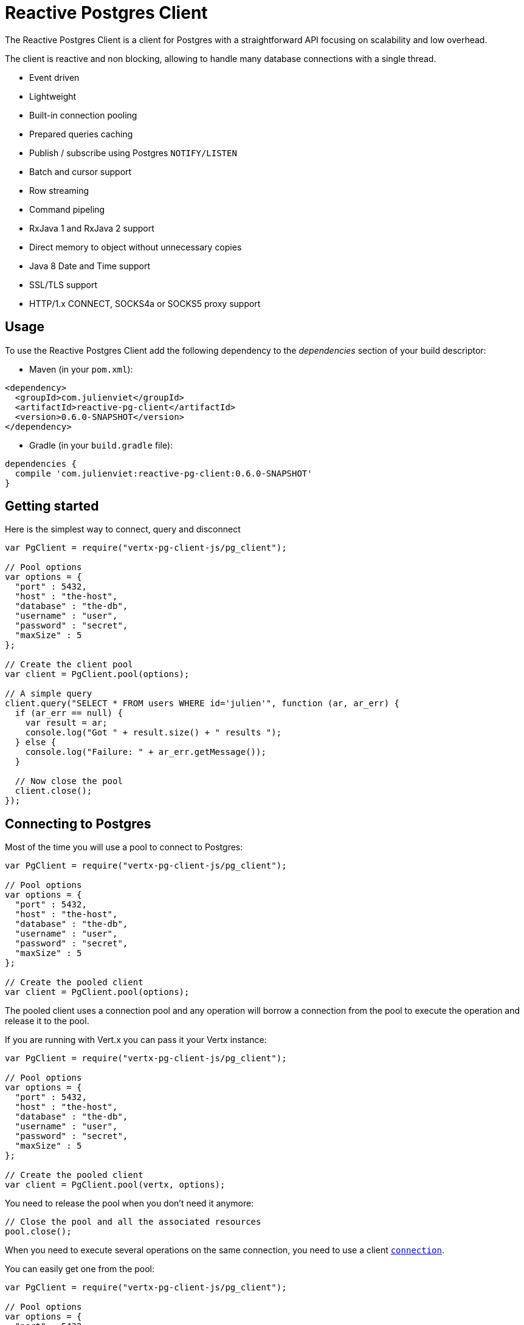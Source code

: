 = Reactive Postgres Client

The Reactive Postgres Client is a client for Postgres with a straightforward API focusing on
scalability and low overhead.

The client is reactive and non blocking, allowing to handle many database connections with a single thread.

* Event driven
* Lightweight
* Built-in connection pooling
* Prepared queries caching
* Publish / subscribe using Postgres `NOTIFY/LISTEN`
* Batch and cursor support
* Row streaming
* Command pipeling
* RxJava 1 and RxJava 2 support
* Direct memory to object without unnecessary copies
* Java 8 Date and Time support
* SSL/TLS support
* HTTP/1.x CONNECT, SOCKS4a or SOCKS5 proxy support

== Usage

To use the Reactive Postgres Client add the following dependency to the _dependencies_ section of your build descriptor:

* Maven (in your `pom.xml`):

[source,xml,subs="+attributes"]
----
<dependency>
  <groupId>com.julienviet</groupId>
  <artifactId>reactive-pg-client</artifactId>
  <version>0.6.0-SNAPSHOT</version>
</dependency>
----

* Gradle (in your `build.gradle` file):

[source,groovy,subs="+attributes"]
----
dependencies {
  compile 'com.julienviet:reactive-pg-client:0.6.0-SNAPSHOT'
}
----

== Getting started

Here is the simplest way to connect, query and disconnect

[source,js]
----
var PgClient = require("vertx-pg-client-js/pg_client");

// Pool options
var options = {
  "port" : 5432,
  "host" : "the-host",
  "database" : "the-db",
  "username" : "user",
  "password" : "secret",
  "maxSize" : 5
};

// Create the client pool
var client = PgClient.pool(options);

// A simple query
client.query("SELECT * FROM users WHERE id='julien'", function (ar, ar_err) {
  if (ar_err == null) {
    var result = ar;
    console.log("Got " + result.size() + " results ");
  } else {
    console.log("Failure: " + ar_err.getMessage());
  }

  // Now close the pool
  client.close();
});

----

== Connecting to Postgres

Most of the time you will use a pool to connect to Postgres:

[source,js]
----
var PgClient = require("vertx-pg-client-js/pg_client");

// Pool options
var options = {
  "port" : 5432,
  "host" : "the-host",
  "database" : "the-db",
  "username" : "user",
  "password" : "secret",
  "maxSize" : 5
};

// Create the pooled client
var client = PgClient.pool(options);

----

The pooled client uses a connection pool and any operation will borrow a connection from the pool
to execute the operation and release it to the pool.

If you are running with Vert.x you can pass it your Vertx instance:

[source,js]
----
var PgClient = require("vertx-pg-client-js/pg_client");

// Pool options
var options = {
  "port" : 5432,
  "host" : "the-host",
  "database" : "the-db",
  "username" : "user",
  "password" : "secret",
  "maxSize" : 5
};

// Create the pooled client
var client = PgClient.pool(vertx, options);

----

You need to release the pool when you don't need it anymore:

[source,js]
----

// Close the pool and all the associated resources
pool.close();

----

When you need to execute several operations on the same connection, you need to use a client
`link:../../jsdoc/module-vertx-pg-client-js_pg_connection-PgConnection.html[connection]`.

You can easily get one from the pool:

[source,js]
----
var PgClient = require("vertx-pg-client-js/pg_client");

// Pool options
var options = {
  "port" : 5432,
  "host" : "the-host",
  "database" : "the-db",
  "username" : "user",
  "password" : "secret",
  "maxSize" : 5
};

// Create the pooled client
var client = PgClient.pool(vertx, options);

// Get a connection from the pool
client.getConnection(function (ar1, ar1_err) {

  if (ar1_err == null) {

    console.log("Connected");

    // Obtain our connection
    var conn = ar1;

    // All operations execute on the same connection
    conn.query("SELECT * FROM users WHERE id='julien'", function (ar2, ar2_err) {
      if (ar2_err == null) {
        conn.query("SELECT * FROM users WHERE id='emad'", function (ar3, ar3_err) {
          // Release the connection to the pool
          conn.close();
        });
      } else {
        // Release the connection to the pool
        conn.close();
      }
    });
  } else {
    console.log("Could not connect: " + ar1_err.getMessage());
  }
});

----

Once you are done with the connection you must close it to release it to the pool, so it can be reused.

== Running queries

When you don't need a transaction or run single queries, you can run queries directly on the pool; the pool
will use one of its connection to run the query and return the result to you.

Here is how to run simple queries:

[source,js]
----
client.query("SELECT * FROM users WHERE id='julien'", function (ar, ar_err) {
  if (ar_err == null) {
    var result = ar;
    console.log("Got " + result.size() + " results ");
  } else {
    console.log("Failure: " + ar_err.getMessage());
  }
});

----

You can do the same with prepared queries.

The SQL string can refer to parameters by position, using `$1`, `$2`, etc…​

[source,js]
----
var Tuple = require("vertx-pg-client-js/tuple");
client.preparedQuery("SELECT * FROM users WHERE id=$1", Tuple.of("julien"), function (ar, ar_err) {
  if (ar_err == null) {
    var result = ar;
    console.log("Got " + result.size() + " results ");
  } else {
    console.log("Failure: " + ar_err.getMessage());
  }
});

----

Query methods provides an asynchronous `link:../../jsdoc/module-vertx-pg-client-js_pg_result-PgResult.html[PgResult]` instance that works for _SELECT_ queries

[source,js]
----
client.preparedQuery("SELECT first_name, last_name FROM users", function (ar, ar_err) {
  if (ar_err == null) {
    var result = ar;
    Array.prototype.forEach.call(result, function(row) {
      console.log("User " + row.getString(0) + " " + row.getString(1));
    });
  } else {
    console.log("Failure: " + ar_err.getMessage());
  }
});

----

or _UPDATE_/_INSERT_ queries:

[source,js]
----
var Tuple = require("vertx-pg-client-js/tuple");
client.preparedQuery("\"INSERT INTO users (first_name, last_name) VALUES ($1, $2)", Tuple.of("Julien", "Viet"), function (ar, ar_err) {
  if (ar_err == null) {
    var result = ar;
    console.log(result.updatedCount());
  } else {
    console.log("Failure: " + ar_err.getMessage());
  }
});

----

The `link:../../jsdoc/module-vertx-pg-client-js_row-Row.html[Row]` gives you access to your data by index

[source,js]
----
console.log("User " + row.getString(0) + " " + row.getString(1));

----

or by name

[source,js]
----
console.log("User " + row.getString("first_name") + " " + row.getString("last_name"));

----

You can access a wide variety of of types

[source,js]
----

var firstName = row.getString("first_name");
var male = row.getBoolean("male");
var age = row.getInteger("age");

// ...


----

You can execute prepared batch

[source,js]
----
var Tuple = require("vertx-pg-client-js/tuple");

// Add commands to the batch
var batch = [];
batch.push(Tuple.of("julien", "Julien Viet"));
batch.push(Tuple.of("emad", "Emad Alblueshi"));

// Execute the prepared batch
client.preparedBatch("INSERT INTO USERS (id, name) VALUES ($1, $2)", batch, function (res, res_err) {
  if (res_err == null) {

    // Process results
    var results = res;
  } else {
    console.log("Batch failed " + res_err);
  }
});

----

You can cache prepared queries:

[source,js]
----
var PgClient = require("vertx-pg-client-js/pg_client");

// Enable prepare statements
options.cachePreparedStatements = true;

var client = PgClient.pool(vertx, options);

----

== Using connections

When you need to execute sequential queries (without a transaction), you can create a new connection
or borrow one from the pool:

[source,js]
----
Code not translatable
----

Prepared queries can be created:

[source,js]
----
var Tuple = require("vertx-pg-client-js/tuple");
connection.prepare("SELECT * FROM users WHERE first_name LIKE $1", function (ar1, ar1_err) {
  if (ar1_err == null) {
    var pq = ar1;
    pq.execute(Tuple.of("julien"), function (ar2, ar2_err) {
      if (ar2_err == null) {
        // All rows
        var result = ar2;
      }
    });
  }
});

----

NOTE: prepared query caching depends on the `link:../dataobjects.html#PgConnectOptions#setCachePreparedStatements[cachePreparedStatements]` and
does not depend on whether you are creating prepared queries or use `link:../../jsdoc/module-vertx-pg-client-js_pg_client-PgClient.html#preparedQuery[direct prepared queries]`

By default prepared query executions fetch all results, you can use a `link:../../jsdoc/module-vertx-pg-client-js_pg_cursor-PgCursor.html[PgCursor]` to control the amount of rows you want to read:

[source,js]
----
var Tuple = require("vertx-pg-client-js/tuple");
connection.prepare("SELECT * FROM users WHERE first_name LIKE $1", function (ar1, ar1_err) {
  if (ar1_err == null) {
    var pq = ar1;

    // Create a cursor
    var cursor = pq.cursor(Tuple.of("julien"));

    // Read 50 rows
    cursor.read(50, function (ar2, ar2_err) {
      if (ar2_err == null) {
        var result = ar2;

        // Check for more ?
        if (cursor.hasMore()) {

          // Read the next 50
          cursor.read(50, function (ar3, ar3_err) {
            // More results, and so on...
          });
        } else {
          // No more results
        }
      }
    });
  }
});

----

Cursors shall be closed when they are released prematurely:

[source,js]
----
var Tuple = require("vertx-pg-client-js/tuple");
connection.prepare("SELECT * FROM users WHERE first_name LIKE $1", function (ar1, ar1_err) {
  if (ar1_err == null) {
    var pq = ar1;
    var cursor = pq.cursor(Tuple.of("julien"));
    cursor.read(50, function (ar2, ar2_err) {
      if (ar2_err == null) {
        // Close the cursor
        cursor.close();
      }
    });
  }
});

----

A stream API is also available for cursors, which can be more convenient, specially with the Rxified version.

[source,js]
----
var Tuple = require("vertx-pg-client-js/tuple");
connection.prepare("SELECT * FROM users WHERE first_name LIKE $1", function (ar1, ar1_err) {
  if (ar1_err == null) {
    var pq = ar1;

    // Fetch 50 rows at a time
    var stream = pq.createStream(50, Tuple.of("julien"));

    // Use the stream
    stream.exceptionHandler(function (err) {
      console.log("Error: " + err.getMessage());
    });
    stream.endHandler(function (v) {
      console.log("End of stream");
    });
    stream.handler(function (row) {
      console.log("User: " + row.getString("last_name"));
    });
  }
});

----

The stream read the rows by batch of `50` and stream them, when the rows have been passed to the handler,
a new batch of `50` is read and so on.

The stream can be resumed or paused, the loaded rows will remain in memory until they are delivered and the cursor
will stop iterating.

`link:../../jsdoc/module-vertx-pg-client-js_pg_prepared_query-PgPreparedQuery.html[PgPreparedQuery]` can perform efficient batching:

[source,js]
----
var Tuple = require("vertx-pg-client-js/tuple");
connection.prepare("INSERT INTO USERS (id, name) VALUES ($1, $2)", function (ar1, ar1_err) {
  if (ar1_err == null) {
    var prepared = ar1;

    // Create a query : bind parameters
    var batch = [];

    // Add commands to the createBatch
    batch.push(Tuple.of("julien", "Julien Viet"));
    batch.push(Tuple.of("emad", "Emad Alblueshi"));

    prepared.batch(batch, function (res, res_err) {
      if (res_err == null) {

        // Process results
        var results = res;
      } else {
        console.log("Batch failed " + res_err);
      }
    });
  }
});

----

== Using transactions

You can execute transaction using SQL `BEGIN`/`COMMIT`/`ROLLBACK`, if you do so you must use
a `link:../../jsdoc/module-vertx-pg-client-js_pg_connection-PgConnection.html[PgConnection]` and manage it yourself.

Or you can use the transaction API of `link:../../jsdoc/module-vertx-pg-client-js_pg_connection-PgConnection.html[PgConnection]`:

[source,js]
----
Code not translatable
----

When Postgres reports the current transaction is failed (e.g the infamous _current transaction is aborted, commands ignored until
end of transaction block_), the transaction is rollbacked and the `link:../../jsdoc/module-vertx-pg-client-js_pg_transaction-PgTransaction.html#abortHandler[abortHandler]`
is called:

[source,js]
----
pool.getConnection(function (res, res_err) {
  if (res_err == null) {

    // Transaction must use a connection
    var conn = res;

    // Begin the transaction
    var tx = conn.begin().abortHandler(function (v) {
      console.log("Transaction failed => rollbacked");
    });

    conn.query("INSERT INTO Users (first_name,last_name) VALUES ('Julien','Viet')", function (ar, ar_err) {
      // Works fine of course
    });
    conn.query("INSERT INTO Users (first_name,last_name) VALUES ('Julien','Viet')", function (ar, ar_err) {
      // Fails and triggers transaction aborts
    });

    // Attempt to commit the transaction
    tx.commit(function (ar, ar_err) {
      // But transaction abortion fails it
    });
  }
});

----

== Pub/sub

Postgres supports pub/sub communication channels.

You can set a `link:../../jsdoc/module-vertx-pg-client-js_pg_connection-PgConnection.html#notificationHandler[notificationHandler]` to receive
Postgres notifications:

[source,js]
----

connection.notificationHandler(function (notification) {
  console.log("Received " + notification.payload + " on channel " + notification.channel);
});

connection.query("LISTEN some-channel", function (ar, ar_err) {
  console.log("Subscribed to channel");
});

----

The `link:../../jsdoc/module-vertx-pg-client-js_pg_subscriber-PgSubscriber.html[PgSubscriber]` is a channel manager managing a single connection that
provides per channel subscription:

[source,js]
----
var PgSubscriber = require("vertx-pg-client-js/pg_subscriber");

var subscriber = PgSubscriber.subscriber(vertx, {
  "port" : 5432,
  "host" : "the-host",
  "database" : "the-db",
  "username" : "user",
  "password" : "secret"
});

// You can set the channel before connect
subscriber.channel("channel1").handler(function (payload) {
  console.log("Received " + payload);
});

subscriber.connect(function (ar, ar_err) {
  if (ar_err == null) {

    // Or you can set the channel after connect
    subscriber.channel("channel2").handler(function (payload) {
      console.log("Received " + payload);
    });
  }
});

----

You can provide a reconnect policy as a function that takes the number of `retries` as argument and returns an `amountOfTime`
value:

* when `amountOfTime < 0`: the subscriber is closed and there is no retry
* when `amountOfTime == 0`: the subscriber retries to connect immediately
* when `amountOfTime > 0`: the subscriber retries after `amountOfTime` milliseconds

[source,js]
----
var PgSubscriber = require("vertx-pg-client-js/pg_subscriber");

var subscriber = PgSubscriber.subscriber(vertx, {
  "port" : 5432,
  "host" : "the-host",
  "database" : "the-db",
  "username" : "user",
  "password" : "secret"
});

// Reconnect at most 10 times after 100 ms each
subscriber.reconnectPolicy(function (retries) {
  if (retries < 10) {
    return 100
  } else {
    return -1
  }
});

----

The default policy is to not reconnect.

== Using SSL/TLS

To configure the client to use SSL connection, you can configure the `link:../dataobjects.html#PgConnectOptions[PgConnectOptions]`
like a Vert.x `NetClient`.

[source,js]
----
var PgClient = require("vertx-pg-client-js/pg_client");

var options = {
  "port" : 5432,
  "host" : "the-host",
  "database" : "the-db",
  "username" : "user",
  "password" : "secret",
  "ssl" : true,
  "pemTrustOptions" : {
    "certPaths" : [
      "/path/to/cert.pem"
    ]
  }
};

PgClient.connect(vertx, options, function (res, res_err) {
  if (res_err == null) {
    // Connected with SSL
  } else {
    console.log("Could not connect " + res_err);
  }
});

----

More information can be found in the http://vertx.io/docs/vertx-core/java/#ssl[Vert.x documentation].

== Using a proxy

You can also configure the client to use an HTTP/1.x CONNECT, SOCKS4a or SOCKS5 proxy.

More information can be found in the http://vertx.io/docs/vertx-core/java/#_using_a_proxy_for_client_connections[Vert.x documentation].